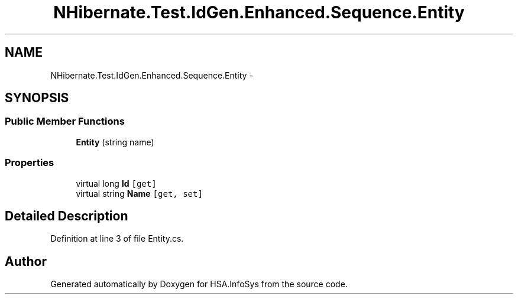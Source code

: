 .TH "NHibernate.Test.IdGen.Enhanced.Sequence.Entity" 3 "Fri Jul 5 2013" "Version 1.0" "HSA.InfoSys" \" -*- nroff -*-
.ad l
.nh
.SH NAME
NHibernate.Test.IdGen.Enhanced.Sequence.Entity \- 
.SH SYNOPSIS
.br
.PP
.SS "Public Member Functions"

.in +1c
.ti -1c
.RI "\fBEntity\fP (string name)"
.br
.in -1c
.SS "Properties"

.in +1c
.ti -1c
.RI "virtual long \fBId\fP\fC [get]\fP"
.br
.ti -1c
.RI "virtual string \fBName\fP\fC [get, set]\fP"
.br
.in -1c
.SH "Detailed Description"
.PP 
Definition at line 3 of file Entity\&.cs\&.

.SH "Author"
.PP 
Generated automatically by Doxygen for HSA\&.InfoSys from the source code\&.
